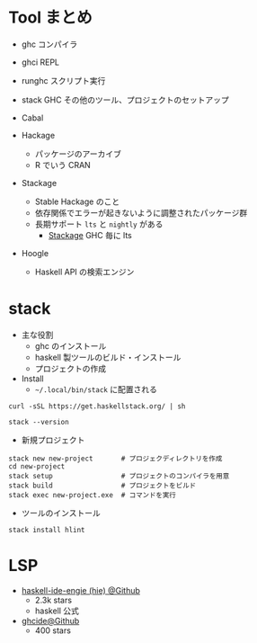 #+STARTUP: folded indent

* Tool まとめ

- ghc    コンパイラ
- ghci   REPL
- runghc スクリプト実行
- stack  GHC その他のツール、プロジェクトのセットアップ
- Cabal

- Hackage
  - パッケージのアーカイブ
  - R でいう CRAN

- Stackage
  - Stable Hackage のこと
  - 依存関係でエラーが起きないように調整されたパッケージ群
  - 長期サポート =lts= と =nightly= がある
    - [[https://www.stackage.org/][Stackage]] GHC 毎に lts

- Hoogle
  - Haskell API の検索エンジン

* stack

- 主な役割
  - ghc のインストール
  - haskell 製ツールのビルド・インストール
  - プロジェクトの作成

- Install
  - =~/.local/bin/stack= に配置される
#+begin_src shell
curl -sSL https://get.haskellstack.org/ | sh
#+end_src

#+begin_src shell :results output
stack --version
#+end_src

#+RESULTS:
: Version 2.1.3, Git revision 636e3a759d51127df2b62f90772def126cdf6d1f (7735 commits) x86_64 hpack-0.31.2

- 新規プロジェクト
#+begin_src shell
stack new new-project       # プロジェクディレクトリを作成
cd new-project
stack setup                 # プロジェクトのコンパイラを用意
stack build                 # プロジェクトをビルド
stack exec new-project.exe  # コマンドを実行
#+end_src


- ツールのインストール
#+begin_src shell
stack install hlint
#+end_src

* LSP

- [[https://github.com/haskell/haskell-ide-engine][haskell-ide-engie (hie) @Github]]
  - 2.3k stars
  - haskell 公式

- [[https://github.com/digital-asset/ghcide][ghcide@Github]]
  - 400 stars
